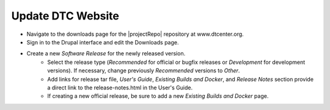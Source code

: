 Update DTC Website
------------------

- Navigate to the downloads page for the |projectRepo| repository at www.dtcenter.org.
- Sign in to the Drupal interface and edit the Downloads page.
- Create a new *Software Release* for the newly released version.
    - Select the release type (*Recommended* for official or bugfix releases or *Development* for development versions). If necessary, change previously *Recommended* versions to *Other*.
    - Add links for release tar file, *User's Guide*, *Existing Builds and Docker*, and *Release Notes* section provide a direct link to the release-notes.html in the User's Guide.
    - If creating a new official release, be sure to add a new *Existing Builds and Docker* page.
